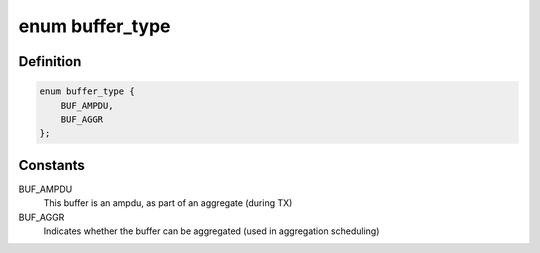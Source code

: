 .. -*- coding: utf-8; mode: rst -*-
.. src-file: drivers/net/wireless/ath/ath9k/ath9k.h

.. _`buffer_type`:

enum buffer_type
================

.. c:type:: enum buffer_type

    Buffer type flags

.. _`buffer_type.definition`:

Definition
----------

.. code-block:: c

    enum buffer_type {
        BUF_AMPDU,
        BUF_AGGR
    };

.. _`buffer_type.constants`:

Constants
---------

BUF_AMPDU
    This buffer is an ampdu, as part of an aggregate (during TX)

BUF_AGGR
    Indicates whether the buffer can be aggregated
    (used in aggregation scheduling)

.. This file was automatic generated / don't edit.

